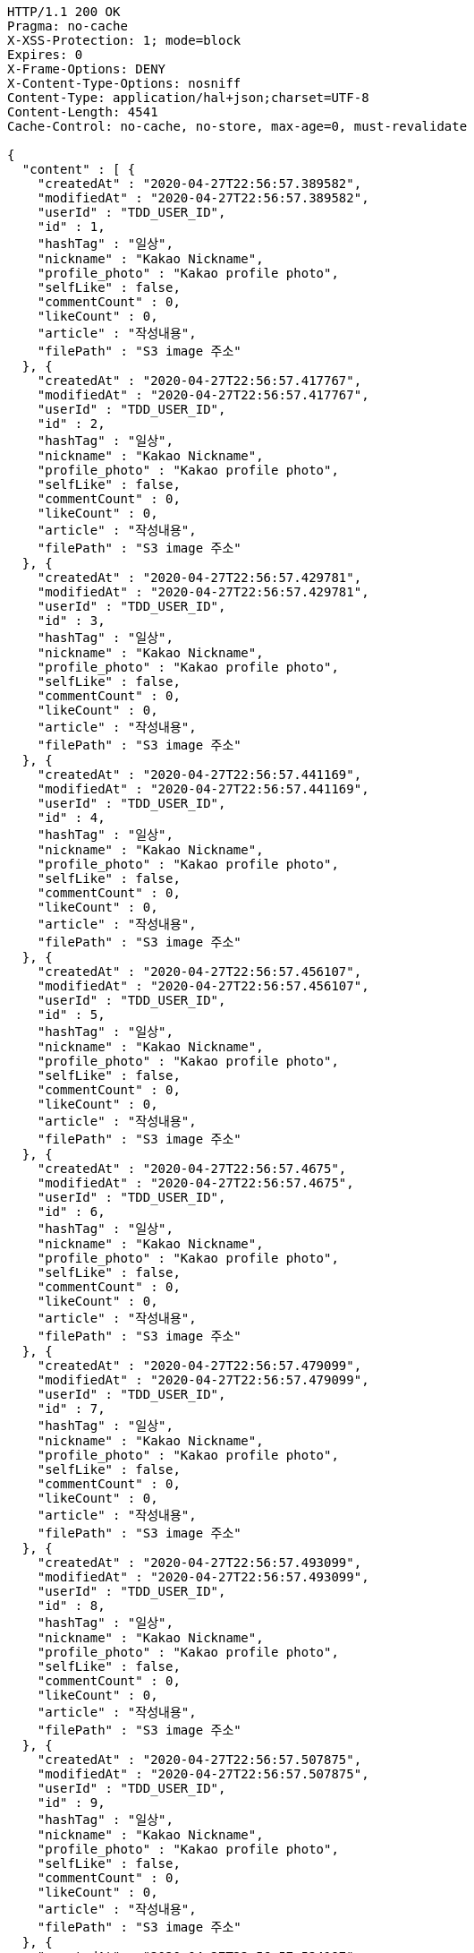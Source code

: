 [source,http,options="nowrap"]
----
HTTP/1.1 200 OK
Pragma: no-cache
X-XSS-Protection: 1; mode=block
Expires: 0
X-Frame-Options: DENY
X-Content-Type-Options: nosniff
Content-Type: application/hal+json;charset=UTF-8
Content-Length: 4541
Cache-Control: no-cache, no-store, max-age=0, must-revalidate

{
  "content" : [ {
    "createdAt" : "2020-04-27T22:56:57.389582",
    "modifiedAt" : "2020-04-27T22:56:57.389582",
    "userId" : "TDD_USER_ID",
    "id" : 1,
    "hashTag" : "일상",
    "nickname" : "Kakao Nickname",
    "profile_photo" : "Kakao profile photo",
    "selfLike" : false,
    "commentCount" : 0,
    "likeCount" : 0,
    "article" : "작성내용",
    "filePath" : "S3 image 주소"
  }, {
    "createdAt" : "2020-04-27T22:56:57.417767",
    "modifiedAt" : "2020-04-27T22:56:57.417767",
    "userId" : "TDD_USER_ID",
    "id" : 2,
    "hashTag" : "일상",
    "nickname" : "Kakao Nickname",
    "profile_photo" : "Kakao profile photo",
    "selfLike" : false,
    "commentCount" : 0,
    "likeCount" : 0,
    "article" : "작성내용",
    "filePath" : "S3 image 주소"
  }, {
    "createdAt" : "2020-04-27T22:56:57.429781",
    "modifiedAt" : "2020-04-27T22:56:57.429781",
    "userId" : "TDD_USER_ID",
    "id" : 3,
    "hashTag" : "일상",
    "nickname" : "Kakao Nickname",
    "profile_photo" : "Kakao profile photo",
    "selfLike" : false,
    "commentCount" : 0,
    "likeCount" : 0,
    "article" : "작성내용",
    "filePath" : "S3 image 주소"
  }, {
    "createdAt" : "2020-04-27T22:56:57.441169",
    "modifiedAt" : "2020-04-27T22:56:57.441169",
    "userId" : "TDD_USER_ID",
    "id" : 4,
    "hashTag" : "일상",
    "nickname" : "Kakao Nickname",
    "profile_photo" : "Kakao profile photo",
    "selfLike" : false,
    "commentCount" : 0,
    "likeCount" : 0,
    "article" : "작성내용",
    "filePath" : "S3 image 주소"
  }, {
    "createdAt" : "2020-04-27T22:56:57.456107",
    "modifiedAt" : "2020-04-27T22:56:57.456107",
    "userId" : "TDD_USER_ID",
    "id" : 5,
    "hashTag" : "일상",
    "nickname" : "Kakao Nickname",
    "profile_photo" : "Kakao profile photo",
    "selfLike" : false,
    "commentCount" : 0,
    "likeCount" : 0,
    "article" : "작성내용",
    "filePath" : "S3 image 주소"
  }, {
    "createdAt" : "2020-04-27T22:56:57.4675",
    "modifiedAt" : "2020-04-27T22:56:57.4675",
    "userId" : "TDD_USER_ID",
    "id" : 6,
    "hashTag" : "일상",
    "nickname" : "Kakao Nickname",
    "profile_photo" : "Kakao profile photo",
    "selfLike" : false,
    "commentCount" : 0,
    "likeCount" : 0,
    "article" : "작성내용",
    "filePath" : "S3 image 주소"
  }, {
    "createdAt" : "2020-04-27T22:56:57.479099",
    "modifiedAt" : "2020-04-27T22:56:57.479099",
    "userId" : "TDD_USER_ID",
    "id" : 7,
    "hashTag" : "일상",
    "nickname" : "Kakao Nickname",
    "profile_photo" : "Kakao profile photo",
    "selfLike" : false,
    "commentCount" : 0,
    "likeCount" : 0,
    "article" : "작성내용",
    "filePath" : "S3 image 주소"
  }, {
    "createdAt" : "2020-04-27T22:56:57.493099",
    "modifiedAt" : "2020-04-27T22:56:57.493099",
    "userId" : "TDD_USER_ID",
    "id" : 8,
    "hashTag" : "일상",
    "nickname" : "Kakao Nickname",
    "profile_photo" : "Kakao profile photo",
    "selfLike" : false,
    "commentCount" : 0,
    "likeCount" : 0,
    "article" : "작성내용",
    "filePath" : "S3 image 주소"
  }, {
    "createdAt" : "2020-04-27T22:56:57.507875",
    "modifiedAt" : "2020-04-27T22:56:57.507875",
    "userId" : "TDD_USER_ID",
    "id" : 9,
    "hashTag" : "일상",
    "nickname" : "Kakao Nickname",
    "profile_photo" : "Kakao profile photo",
    "selfLike" : false,
    "commentCount" : 0,
    "likeCount" : 0,
    "article" : "작성내용",
    "filePath" : "S3 image 주소"
  }, {
    "createdAt" : "2020-04-27T22:56:57.524197",
    "modifiedAt" : "2020-04-27T22:56:57.524197",
    "userId" : "TDD_USER_ID",
    "id" : 10,
    "hashTag" : "일상",
    "nickname" : "Kakao Nickname",
    "profile_photo" : "Kakao profile photo",
    "selfLike" : false,
    "commentCount" : 0,
    "likeCount" : 0,
    "article" : "작성내용",
    "filePath" : "S3 image 주소"
  } ],
  "pageable" : {
    "sort" : {
      "unsorted" : true,
      "sorted" : false,
      "empty" : true
    },
    "offset" : 0,
    "pageSize" : 10,
    "pageNumber" : 0,
    "paged" : true,
    "unpaged" : false
  },
  "totalPages" : 2,
  "totalElements" : 11,
  "last" : false,
  "size" : 10,
  "numberOfElements" : 10,
  "first" : true,
  "number" : 0,
  "sort" : {
    "unsorted" : true,
    "sorted" : false,
    "empty" : true
  },
  "empty" : false,
  "_links" : {
    "self" : {
      "href" : "http://localhost:8080/api/post"
    },
    "profile" : {
      "href" : "/docs/index.html#resource-createPost"
    }
  }
}
----